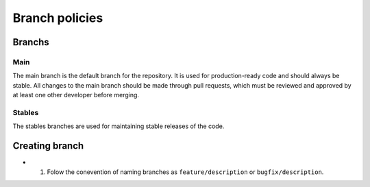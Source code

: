 Branch policies
===============

Branchs
+++++++

Main
----

The main branch is the default branch for the repository. It is used for production-ready code and should always be stable. All changes to the main branch should be made through pull requests, which must be reviewed and approved by at least one other developer before merging.

Stables
------- 

The stables branches are used for maintaining stable releases of the code.

Creating branch
+++++++++++++++

* 1. Folow the conevention of naming branches as ``feature/description`` or ``bugfix/description``.